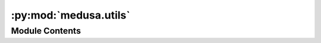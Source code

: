 :py:mod:`medusa.utils`
======================

.. py:module:: medusa.utils


Module Contents
---------------

.. py:function:: get_logger(level='INFO')

   Create a Python logger.

   :param level: Logging level ("INFO", "DEBUG", "WARNING")
   :type level: str

   :returns: **logger** -- A Python logger
   :rtype: logging.Logger

   .. rubric:: Examples

   >>> logger = get_logger()
   >>> logger.info("Hello!")


.. py:function:: rescale(img, scale)


.. py:class:: hide_stdout

   .. py:method:: __enter__()


   .. py:method:: __exit__(exc_type, exc_val, exc_tb)



